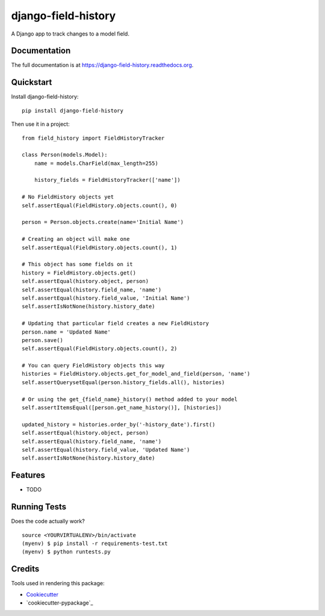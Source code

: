 =============================
django-field-history
=============================

.. image:: https://badge.fury.io/py/django-field-history.png
    :target: https://badge.fury.io/py/django-field-history

.. image:: https://travis-ci.org/grantmcconnaughey/django-field-history.png?branch=master
    :target: https://travis-ci.org/grantmcconnaughey/django-field-history

A Django app to track changes to a model field.

Documentation
-------------

The full documentation is at https://django-field-history.readthedocs.org.

Quickstart
----------

Install django-field-history::

    pip install django-field-history

Then use it in a project::

    from field_history import FieldHistoryTracker

    class Person(models.Model):
        name = models.CharField(max_length=255)

        history_fields = FieldHistoryTracker(['name'])

    # No FieldHistory objects yet
    self.assertEqual(FieldHistory.objects.count(), 0)

    person = Person.objects.create(name='Initial Name')

    # Creating an object will make one
    self.assertEqual(FieldHistory.objects.count(), 1)

    # This object has some fields on it
    history = FieldHistory.objects.get()
    self.assertEqual(history.object, person)
    self.assertEqual(history.field_name, 'name')
    self.assertEqual(history.field_value, 'Initial Name')
    self.assertIsNotNone(history.history_date)

    # Updating that particular field creates a new FieldHistory
    person.name = 'Updated Name'
    person.save()
    self.assertEqual(FieldHistory.objects.count(), 2)

    # You can query FieldHistory objects this way
    histories = FieldHistory.objects.get_for_model_and_field(person, 'name')
    self.assertQuerysetEqual(person.history_fields.all(), histories)

    # Or using the get_{field_name}_history() method added to your model
    self.assertItemsEqual([person.get_name_history()], [histories])

    updated_history = histories.order_by('-history_date').first()
    self.assertEqual(history.object, person)
    self.assertEqual(history.field_name, 'name')
    self.assertEqual(history.field_value, 'Updated Name')
    self.assertIsNotNone(history.history_date)

Features
--------

* TODO

Running Tests
--------------

Does the code actually work?

::

    source <YOURVIRTUALENV>/bin/activate
    (myenv) $ pip install -r requirements-test.txt
    (myenv) $ python runtests.py

Credits
---------

Tools used in rendering this package:

*  Cookiecutter_
*  `cookiecutter-pypackage`_

.. _Cookiecutter: https://github.com/audreyr/cookiecutter
.. _`cookiecutter-djangopackage`: https://github.com/pydanny/cookiecutter-djangopackage
